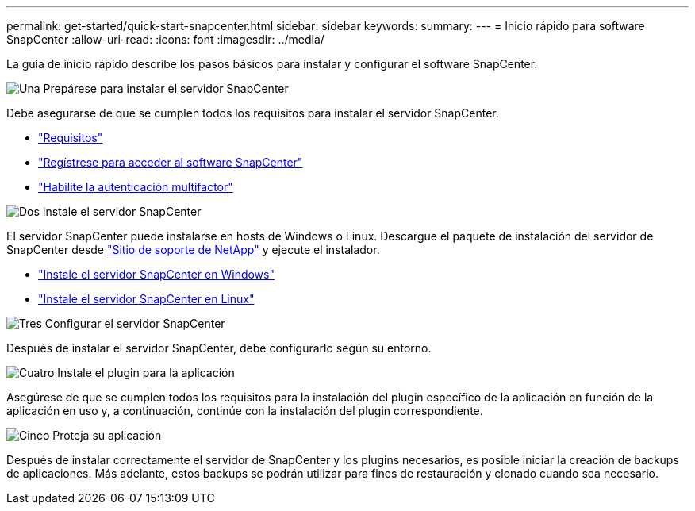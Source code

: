 ---
permalink: get-started/quick-start-snapcenter.html 
sidebar: sidebar 
keywords:  
summary:  
---
= Inicio rápido para software SnapCenter
:allow-uri-read: 
:icons: font
:imagesdir: ../media/


[role="lead"]
La guía de inicio rápido describe los pasos básicos para instalar y configurar el software SnapCenter.

.image:https://raw.githubusercontent.com/NetAppDocs/common/main/media/number-1.png["Una"] Prepárese para instalar el servidor SnapCenter
[role="quick-margin-para"]
Debe asegurarse de que se cumplen todos los requisitos para instalar el servidor SnapCenter.

[role="quick-margin-list"]
* link:../install/requirements-to-install-snapcenter-server.html["Requisitos"]
* link:../install/register_enable_software_access.html["Regístrese para acceder al software SnapCenter"]
* link:../install/enable_multifactor_authentication.html["Habilite la autenticación multifactor"]


.image:https://raw.githubusercontent.com/NetAppDocs/common/main/media/number-2.png["Dos"] Instale el servidor SnapCenter
[role="quick-margin-para"]
El servidor SnapCenter puede instalarse en hosts de Windows o Linux. Descargue el paquete de instalación del servidor de SnapCenter desde https://mysupport.netapp.com/site/products/all/details/snapcenter/downloads-tab["Sitio de soporte de NetApp"^] y ejecute el instalador.

[role="quick-margin-list"]
* link:../install/task_install_the_snapcenter_server_using_the_install_wizard.html["Instale el servidor SnapCenter en Windows"]
* link:../install/install_snapcenter_server_linux.html["Instale el servidor SnapCenter en Linux"]


.image:https://raw.githubusercontent.com/NetAppDocs/common/main/media/number-3.png["Tres"] Configurar el servidor SnapCenter
[role="quick-margin-para"]
Después de instalar el servidor SnapCenter, debe configurarlo según su entorno.

.image:https://raw.githubusercontent.com/NetAppDocs/common/main/media/number-4.png["Cuatro"] Instale el plugin para la aplicación
[role="quick-margin-para"]
Asegúrese de que se cumplen todos los requisitos para la instalación del plugin específico de la aplicación en función de la aplicación en uso y, a continuación, continúe con la instalación del plugin correspondiente.

.image:https://raw.githubusercontent.com/NetAppDocs/common/main/media/number-5.png["Cinco"] Proteja su aplicación
[role="quick-margin-para"]
Después de instalar correctamente el servidor de SnapCenter y los plugins necesarios, es posible iniciar la creación de backups de aplicaciones. Más adelante, estos backups se podrán utilizar para fines de restauración y clonado cuando sea necesario.
